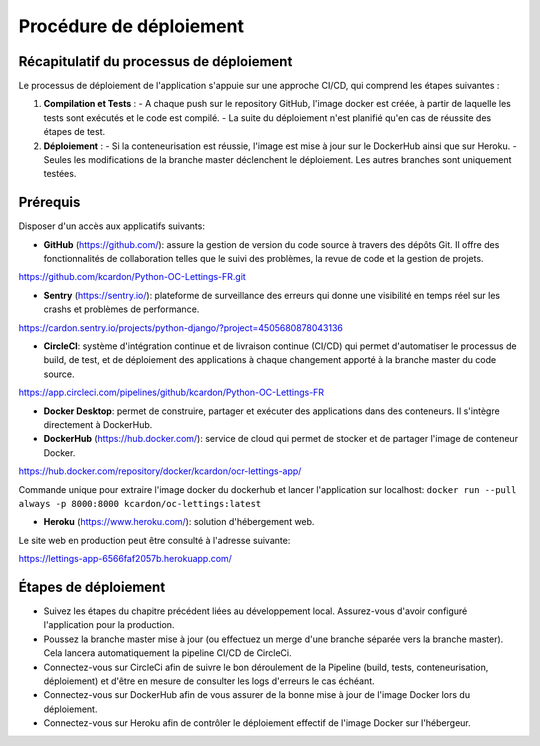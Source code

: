 Procédure de déploiement
---------

Récapitulatif du processus de déploiement
^^^^^^^^^^
Le processus de déploiement de l'application s'appuie sur une approche CI/CD, qui comprend les étapes suivantes :

1. **Compilation et Tests** : 
   - A chaque push sur le repository GitHub, l'image docker est créée, à partir de laquelle les tests sont exécutés et le code est compilé.
   - La suite du déploiement n'est planifié qu'en cas de réussite des étapes de test.

2. **Déploiement** :
   - Si la conteneurisation est réussie, l'image est mise à jour sur le DockerHub ainsi que sur Heroku.
   - Seules les modifications de la branche master déclenchent le déploiement. Les autres branches sont uniquement testées.

Prérequis
^^^^^^^^^^
Disposer d'un accès aux applicatifs suivants:

* **GitHub** (https://github.com/): assure la gestion de version du code source à travers des dépôts Git. Il offre des fonctionnalités de collaboration telles que le suivi des problèmes, la revue de code et la gestion de projets.
https://github.com/kcardon/Python-OC-Lettings-FR.git

* **Sentry** (https://sentry.io/): plateforme de surveillance des erreurs qui donne une visibilité en temps réel sur les crashs et problèmes de performance.
https://cardon.sentry.io/projects/python-django/?project=4505680878043136
  
* **CircleCI**: système d'intégration continue et de livraison continue (CI/CD) qui permet d'automatiser le processus de build, de test, et de déploiement des applications à chaque changement apporté à la branche master du code source.
https://app.circleci.com/pipelines/github/kcardon/Python-OC-Lettings-FR

* **Docker Desktop**: permet de construire, partager et exécuter des applications dans des conteneurs. Il s'intègre directement à DockerHub.

* **DockerHub** (https://hub.docker.com/): service de cloud qui permet de stocker et de partager l'image de conteneur Docker. 
https://hub.docker.com/repository/docker/kcardon/ocr-lettings-app/

Commande unique pour extraire l'image docker du dockerhub et lancer l'application sur localhost:
``docker run --pull always -p 8000:8000 kcardon/oc-lettings:latest``

* **Heroku** (https://www.heroku.com/): solution d'hébergement web.
Le site web en production peut être consulté à l'adresse suivante:

https://lettings-app-6566faf2057b.herokuapp.com/
  


Étapes de déploiement
^^^^^^^^^^

* Suivez les étapes du chapitre précédent liées au développement local. Assurez-vous d'avoir configuré l'application pour la production.
* Poussez la branche master mise à jour (ou effectuez un merge d'une branche séparée vers la branche master). Cela lancera automatiquement la pipeline CI/CD de CircleCi.
* Connectez-vous sur CircleCi afin de suivre le bon déroulement de la Pipeline (build, tests, conteneurisation, déploiement) et d'être en mesure de consulter les logs d'erreurs le cas échéant.
* Connectez-vous sur DockerHub afin de vous assurer de la bonne mise à jour de l'image Docker lors du déploiement.
* Connectez-vous sur Heroku afin de contrôler le déploiement effectif de l'image Docker sur l'hébergeur.
